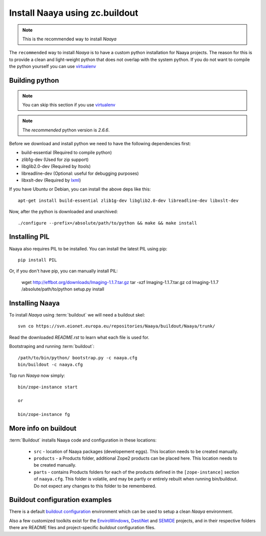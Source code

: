Install Naaya using zc.buildout
===============================

.. note::

    This is the recommended way to install *Naaya*

The ``recommended`` way to install *Naaya*  is to have a custom python
installation for Naaya projects. The reason for this is to provide a clean and
light-weight python that does not overlap with the system python. If you do not
want to compile the python yourself you can use `virtualenv`_


Building python
----------------

.. note::

    You can skip this section if you use `virtualenv`_

.. note::

    The `recommended` python version is *2.6.6*.

Before we download and install python we need to have the following
dependencies first:

* build-essential (Required to compile python)
* zlib1g-dev (Used for zip support)
* libglib2.0-dev (Required by Itools)
* libreadline-dev (Optional: useful for debugging purposes)
* libxslt-dev (Required by `lxml`_)

If you have Ubuntu or Debian, you can install the above deps like this::

    apt-get install build-essential zlib1g-dev libglib2.0-dev libreadline-dev libxslt-dev

Now, after the python is downloaded and unarchived::

    ./configure --prefix=/absolute/path/to/python && make && make install


Installing PIL
-------------------

Naaya also requires PIL to be installed. You can install the latest PIL using pip::

    pip install PIL

Or, if you don't have pip, you can manually install PIL:

    wget http://effbot.org/downloads/Imaging-1.1.7.tar.gz
    tar -xzf Imaging-1.1.7.tar.gz
    cd Imaging-1.1.7
    /absolute/path/to/python setup.py install

Installing Naaya
--------------------

To install *Naaya* using :term:`buildout` we will need a buildout skel::

    svn co https://svn.eionet.europa.eu/repositories/Naaya/buildout/Naaya/trunk/

Read the downloaded `README.rst` to learn what each file is used for.

Bootstraping and running :term:`buildout`::

    /path/to/bin/python/ bootstrap.py -c naaya.cfg
    bin/buildout -c naaya.cfg

Top run *Naaya* now simply::

    bin/zope-instance start

    or

    bin/zope-instance fg

More info on buildout
-----------------------

:term:`Buildout` installs Naaya code and configuration in these locations:

  * ``src`` - location of Naaya packages (developement eggs). This location
    needs to be created manually.

  * ``products`` - a Products folder, additional Zope2 products can be placed
    here.  This location needs to be created manually.

  * ``parts`` - contains Products folders for each of the products defined
    in the ``[zope-instance]`` section of ``naaya.cfg``. This folder is
    volatile, and may be partly or entirely rebuilt when running bin/buildout.
    Do not expect any changes to this folder to be remembered.

Buildout configuration examples
--------------------------------

There is a default `buildout configuration`_ environment which can be used
to setup a clean *Naaya* environment.

Also a few customized toolkits exist for the EnviroWindows_, DestiNet_ and
SEMIDE_ projects, and in their respective folders there are README files and
project-specific `buildout` configuration files.


.. _`zc.buildout`: http://pypi.python.org/pypi/zc.buildout
.. _`plone.recipe.bundlecheckout`: http://pypi.python.org/pypi/plone.recipe.bundlecheckout
.. _ConfigParser: http://docs.python.org/library/configparser
.. _`buildout configuration`: https://svn.eionet.europa.eu/repositories/Naaya/buildout/Naaya/trunk/
.. _EnviroWindows: https://svn.eionet.europa.eu/repositories/Naaya/buildout/envirowindows/
.. _DestiNet: https://svn.eionet.europa.eu/repositories/Naaya/buildout/destinet/
.. _SEMIDE: https://svn.eionet.europa.eu/repositories/Naaya/buildout/semide/
.. _virtualenv: http://pypi.python.org/pypi/virtualenv
.. _lxml: http://lxml.de/
